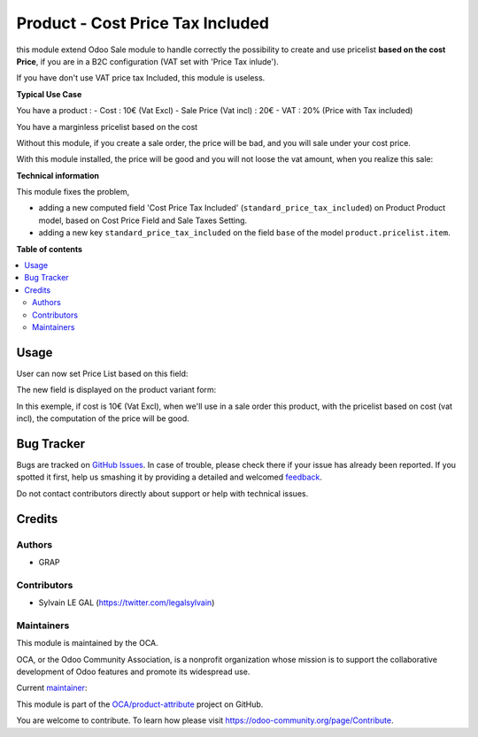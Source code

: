 =================================
Product - Cost Price Tax Included
=================================

.. !!!!!!!!!!!!!!!!!!!!!!!!!!!!!!!!!!!!!!!!!!!!!!!!!!!!
   !! This file is generated by oca-gen-addon-readme !!
   !! changes will be overwritten.                   !!
   !!!!!!!!!!!!!!!!!!!!!!!!!!!!!!!!!!!!!!!!!!!!!!!!!!!!

.. |badge1| image:: https://img.shields.io/badge/maturity-Beta-yellow.png
    :target: https://odoo-community.org/page/development-status
    :alt: Beta
.. |badge2| image:: https://img.shields.io/badge/licence-AGPL--3-blue.png
    :target: http://www.gnu.org/licenses/agpl-3.0-standalone.html
    :alt: License: AGPL-3
.. |badge3| image:: https://img.shields.io/badge/github-OCA%2Fproduct--attribute-lightgray.png?logo=github
    :target: https://github.com/OCA/product-attribute/tree/12.0/product_standard_price_tax_included
    :alt: OCA/product-attribute
.. |badge4| image:: https://img.shields.io/badge/weblate-Translate%20me-F47D42.png
    :target: https://translation.odoo-community.org/projects/product-attribute-12-0/product-attribute-12-0-product_standard_price_tax_included
    :alt: Translate me on Weblate
.. |badge5| image:: https://img.shields.io/badge/runbot-Try%20me-875A7B.png
    :target: https://runbot.odoo-community.org/runbot/135/12.0
    :alt: Try me on Runbot

|badge1| |badge2| |badge3| |badge4| |badge5| 

this module extend Odoo Sale module to handle correctly the possibility to
create and use pricelist **based on the cost Price**, if you are in a B2C
configuration (VAT set with 'Price Tax inlude').

If you have don't use VAT price tax Included, this module is useless.

**Typical Use Case**

You have a product :
- Cost : 10€ (Vat Excl)
- Sale Price (Vat incl) : 20€
- VAT : 20% (Price with Tax included)

You have a marginless pricelist based on the cost

Without this module, if you create a sale order, the price will be bad, and
you will sale under your cost price.

.. image:: https://raw.githubusercontent.com/OCA/product-attribute/12.0/product_standard_price_tax_included/static/description/sale_order_form_without_module.png

With this module installed, the price will be good and you will not loose
the vat amount, when you realize this sale:

.. image:: https://raw.githubusercontent.com/OCA/product-attribute/12.0/product_standard_price_tax_included/static/description/sale_order_form.png

**Technical information**

This module fixes the problem,

* adding a new computed field
  'Cost Price Tax Included' (``standard_price_tax_included``) on
  Product Product model, based on Cost Price Field and Sale Taxes Setting.

* adding a new key ``standard_price_tax_included`` on the field ``base`` of
  the model ``product.pricelist.item``.

**Table of contents**

.. contents::
   :local:

Usage
=====

User can now set Price List based on this field:

.. image:: https://raw.githubusercontent.com/OCA/product-attribute/12.0/product_standard_price_tax_included/static/description/product_pricelist_item_form.png
   :width: 100%

The new field is displayed on the product variant form:

.. image:: https://raw.githubusercontent.com/OCA/product-attribute/12.0/product_standard_price_tax_included/static/description/product_product_form.png
   :width: 100%


In this exemple, if cost is 10€ (Vat Excl), when we'll use in a sale order
this product, with the pricelist based on cost (vat incl), the computation
of the price will be good.

Bug Tracker
===========

Bugs are tracked on `GitHub Issues <https://github.com/OCA/product-attribute/issues>`_.
In case of trouble, please check there if your issue has already been reported.
If you spotted it first, help us smashing it by providing a detailed and welcomed
`feedback <https://github.com/OCA/product-attribute/issues/new?body=module:%20product_standard_price_tax_included%0Aversion:%2012.0%0A%0A**Steps%20to%20reproduce**%0A-%20...%0A%0A**Current%20behavior**%0A%0A**Expected%20behavior**>`_.

Do not contact contributors directly about support or help with technical issues.

Credits
=======

Authors
~~~~~~~

* GRAP

Contributors
~~~~~~~~~~~~

* Sylvain LE GAL (https://twitter.com/legalsylvain)

Maintainers
~~~~~~~~~~~

This module is maintained by the OCA.

.. image:: https://odoo-community.org/logo.png
   :alt: Odoo Community Association
   :target: https://odoo-community.org

OCA, or the Odoo Community Association, is a nonprofit organization whose
mission is to support the collaborative development of Odoo features and
promote its widespread use.

.. |maintainer-legalsylvain| image:: https://github.com/legalsylvain.png?size=40px
    :target: https://github.com/legalsylvain
    :alt: legalsylvain

Current `maintainer <https://odoo-community.org/page/maintainer-role>`__:

|maintainer-legalsylvain| 

This module is part of the `OCA/product-attribute <https://github.com/OCA/product-attribute/tree/12.0/product_standard_price_tax_included>`_ project on GitHub.

You are welcome to contribute. To learn how please visit https://odoo-community.org/page/Contribute.
